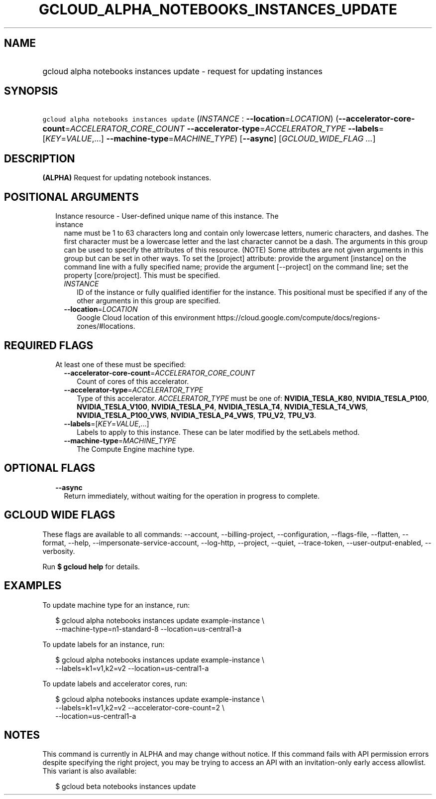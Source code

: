
.TH "GCLOUD_ALPHA_NOTEBOOKS_INSTANCES_UPDATE" 1



.SH "NAME"
.HP
gcloud alpha notebooks instances update \- request for updating instances



.SH "SYNOPSIS"
.HP
\f5gcloud alpha notebooks instances update\fR (\fIINSTANCE\fR\ :\ \fB\-\-location\fR=\fILOCATION\fR) (\fB\-\-accelerator\-core\-count\fR=\fIACCELERATOR_CORE_COUNT\fR\ \fB\-\-accelerator\-type\fR=\fIACCELERATOR_TYPE\fR\ \fB\-\-labels\fR=[\fIKEY\fR=\fIVALUE\fR,...]\ \fB\-\-machine\-type\fR=\fIMACHINE_TYPE\fR) [\fB\-\-async\fR] [\fIGCLOUD_WIDE_FLAG\ ...\fR]



.SH "DESCRIPTION"

\fB(ALPHA)\fR Request for updating notebook instances.



.SH "POSITIONAL ARGUMENTS"

.RS 2m
.TP 2m

Instance resource \- User\-defined unique name of this instance. The instance
name must be 1 to 63 characters long and contain only lowercase letters, numeric
characters, and dashes. The first character must be a lowercase letter and the
last character cannot be a dash. The arguments in this group can be used to
specify the attributes of this resource. (NOTE) Some attributes are not given
arguments in this group but can be set in other ways. To set the [project]
attribute: provide the argument [instance] on the command line with a fully
specified name; provide the argument [\-\-project] on the command line; set the
property [core/project]. This must be specified.

.RS 2m
.TP 2m
\fIINSTANCE\fR
ID of the instance or fully qualified identifier for the instance. This
positional must be specified if any of the other arguments in this group are
specified.

.TP 2m
\fB\-\-location\fR=\fILOCATION\fR
Google Cloud location of this environment
https://cloud.google.com/compute/docs/regions\-zones/#locations.


.RE
.RE
.sp

.SH "REQUIRED FLAGS"

.RS 2m
.TP 2m

At least one of these must be specified:

.RS 2m
.TP 2m
\fB\-\-accelerator\-core\-count\fR=\fIACCELERATOR_CORE_COUNT\fR
Count of cores of this accelerator.

.TP 2m
\fB\-\-accelerator\-type\fR=\fIACCELERATOR_TYPE\fR
Type of this accelerator. \fIACCELERATOR_TYPE\fR must be one of:
\fBNVIDIA_TESLA_K80\fR, \fBNVIDIA_TESLA_P100\fR, \fBNVIDIA_TESLA_V100\fR,
\fBNVIDIA_TESLA_P4\fR, \fBNVIDIA_TESLA_T4\fR, \fBNVIDIA_TESLA_T4_VWS\fR,
\fBNVIDIA_TESLA_P100_VWS\fR, \fBNVIDIA_TESLA_P4_VWS\fR, \fBTPU_V2\fR,
\fBTPU_V3\fR.

.TP 2m
\fB\-\-labels\fR=[\fIKEY\fR=\fIVALUE\fR,...]
Labels to apply to this instance. These can be later modified by the setLabels
method.

.TP 2m
\fB\-\-machine\-type\fR=\fIMACHINE_TYPE\fR
The Compute Engine machine type.


.RE
.RE
.sp

.SH "OPTIONAL FLAGS"

.RS 2m
.TP 2m
\fB\-\-async\fR
Return immediately, without waiting for the operation in progress to complete.


.RE
.sp

.SH "GCLOUD WIDE FLAGS"

These flags are available to all commands: \-\-account, \-\-billing\-project,
\-\-configuration, \-\-flags\-file, \-\-flatten, \-\-format, \-\-help,
\-\-impersonate\-service\-account, \-\-log\-http, \-\-project, \-\-quiet,
\-\-trace\-token, \-\-user\-output\-enabled, \-\-verbosity.

Run \fB$ gcloud help\fR for details.



.SH "EXAMPLES"

To update machine type for an instance, run:

.RS 2m
$ gcloud alpha notebooks instances update example\-instance \e
  \-\-machine\-type=n1\-standard\-8 \-\-location=us\-central1\-a
.RE

To update labels for an instance, run:

.RS 2m
$ gcloud alpha notebooks instances update example\-instance \e
  \-\-labels=k1=v1,k2=v2 \-\-location=us\-central1\-a
.RE

To update labels and accelerator cores, run:

.RS 2m
$ gcloud alpha notebooks instances update example\-instance \e
  \-\-labels=k1=v1,k2=v2 \-\-accelerator\-core\-count=2 \e
  \-\-location=us\-central1\-a
.RE



.SH "NOTES"

This command is currently in ALPHA and may change without notice. If this
command fails with API permission errors despite specifying the right project,
you may be trying to access an API with an invitation\-only early access
allowlist. This variant is also available:

.RS 2m
$ gcloud beta notebooks instances update
.RE

